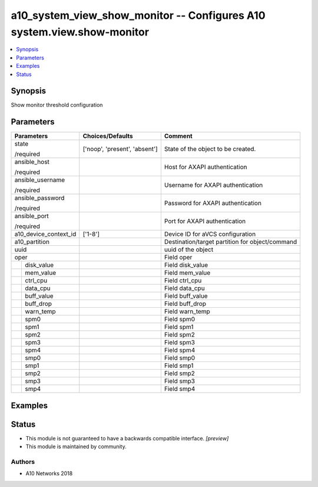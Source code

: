 .. _a10_system_view_show_monitor_module:


a10_system_view_show_monitor -- Configures A10 system.view.show-monitor
=======================================================================

.. contents::
   :local:
   :depth: 1


Synopsis
--------

Show monitor threshold configuration






Parameters
----------

+-----------------------+-------------------------------+-------------------------------------------------+
| Parameters            | Choices/Defaults              | Comment                                         |
|                       |                               |                                                 |
|                       |                               |                                                 |
+=======================+===============================+=================================================+
| state                 | ['noop', 'present', 'absent'] | State of the object to be created.              |
|                       |                               |                                                 |
| /required             |                               |                                                 |
+-----------------------+-------------------------------+-------------------------------------------------+
| ansible_host          |                               | Host for AXAPI authentication                   |
|                       |                               |                                                 |
| /required             |                               |                                                 |
+-----------------------+-------------------------------+-------------------------------------------------+
| ansible_username      |                               | Username for AXAPI authentication               |
|                       |                               |                                                 |
| /required             |                               |                                                 |
+-----------------------+-------------------------------+-------------------------------------------------+
| ansible_password      |                               | Password for AXAPI authentication               |
|                       |                               |                                                 |
| /required             |                               |                                                 |
+-----------------------+-------------------------------+-------------------------------------------------+
| ansible_port          |                               | Port for AXAPI authentication                   |
|                       |                               |                                                 |
| /required             |                               |                                                 |
+-----------------------+-------------------------------+-------------------------------------------------+
| a10_device_context_id | ['1-8']                       | Device ID for aVCS configuration                |
|                       |                               |                                                 |
|                       |                               |                                                 |
+-----------------------+-------------------------------+-------------------------------------------------+
| a10_partition         |                               | Destination/target partition for object/command |
|                       |                               |                                                 |
|                       |                               |                                                 |
+-----------------------+-------------------------------+-------------------------------------------------+
| uuid                  |                               | uuid of the object                              |
|                       |                               |                                                 |
|                       |                               |                                                 |
+-----------------------+-------------------------------+-------------------------------------------------+
| oper                  |                               | Field oper                                      |
|                       |                               |                                                 |
|                       |                               |                                                 |
+---+-------------------+-------------------------------+-------------------------------------------------+
|   | disk_value        |                               | Field disk_value                                |
|   |                   |                               |                                                 |
|   |                   |                               |                                                 |
+---+-------------------+-------------------------------+-------------------------------------------------+
|   | mem_value         |                               | Field mem_value                                 |
|   |                   |                               |                                                 |
|   |                   |                               |                                                 |
+---+-------------------+-------------------------------+-------------------------------------------------+
|   | ctrl_cpu          |                               | Field ctrl_cpu                                  |
|   |                   |                               |                                                 |
|   |                   |                               |                                                 |
+---+-------------------+-------------------------------+-------------------------------------------------+
|   | data_cpu          |                               | Field data_cpu                                  |
|   |                   |                               |                                                 |
|   |                   |                               |                                                 |
+---+-------------------+-------------------------------+-------------------------------------------------+
|   | buff_value        |                               | Field buff_value                                |
|   |                   |                               |                                                 |
|   |                   |                               |                                                 |
+---+-------------------+-------------------------------+-------------------------------------------------+
|   | buff_drop         |                               | Field buff_drop                                 |
|   |                   |                               |                                                 |
|   |                   |                               |                                                 |
+---+-------------------+-------------------------------+-------------------------------------------------+
|   | warn_temp         |                               | Field warn_temp                                 |
|   |                   |                               |                                                 |
|   |                   |                               |                                                 |
+---+-------------------+-------------------------------+-------------------------------------------------+
|   | spm0              |                               | Field spm0                                      |
|   |                   |                               |                                                 |
|   |                   |                               |                                                 |
+---+-------------------+-------------------------------+-------------------------------------------------+
|   | spm1              |                               | Field spm1                                      |
|   |                   |                               |                                                 |
|   |                   |                               |                                                 |
+---+-------------------+-------------------------------+-------------------------------------------------+
|   | spm2              |                               | Field spm2                                      |
|   |                   |                               |                                                 |
|   |                   |                               |                                                 |
+---+-------------------+-------------------------------+-------------------------------------------------+
|   | spm3              |                               | Field spm3                                      |
|   |                   |                               |                                                 |
|   |                   |                               |                                                 |
+---+-------------------+-------------------------------+-------------------------------------------------+
|   | spm4              |                               | Field spm4                                      |
|   |                   |                               |                                                 |
|   |                   |                               |                                                 |
+---+-------------------+-------------------------------+-------------------------------------------------+
|   | smp0              |                               | Field smp0                                      |
|   |                   |                               |                                                 |
|   |                   |                               |                                                 |
+---+-------------------+-------------------------------+-------------------------------------------------+
|   | smp1              |                               | Field smp1                                      |
|   |                   |                               |                                                 |
|   |                   |                               |                                                 |
+---+-------------------+-------------------------------+-------------------------------------------------+
|   | smp2              |                               | Field smp2                                      |
|   |                   |                               |                                                 |
|   |                   |                               |                                                 |
+---+-------------------+-------------------------------+-------------------------------------------------+
|   | smp3              |                               | Field smp3                                      |
|   |                   |                               |                                                 |
|   |                   |                               |                                                 |
+---+-------------------+-------------------------------+-------------------------------------------------+
|   | smp4              |                               | Field smp4                                      |
|   |                   |                               |                                                 |
|   |                   |                               |                                                 |
+---+-------------------+-------------------------------+-------------------------------------------------+







Examples
--------

.. code-block:: yaml+jinja

    





Status
------




- This module is not guaranteed to have a backwards compatible interface. *[preview]*


- This module is maintained by community.



Authors
~~~~~~~

- A10 Networks 2018

